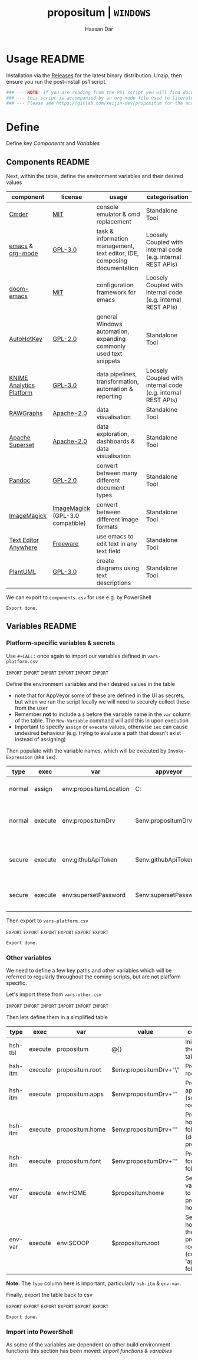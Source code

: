 # Created 2018-11-11 Sun 15:24
#+TITLE: propositum | =WINDOWS=
#+AUTHOR: Hassan Dar
* Usage :README:
:PROPERTIES:
:ID:       91341445-2039-42FC-9E73-9996D38AC962
:END:

Installation via the [[https://gitlab.com/xeijin/propositum/releases][Releases]] for the latest binary distribution. Unzip, then ensure you run
the post-install ps1 script.

#+BEGIN_SRC powershell
### --- NOTE: If you are reading from the PS1 script you will find documentation sparse, --- ###
### --- this script is accompanied by an org-mode file used to literately generate it.   --- ###
### --- Please see https://gitlab.com/xeijin-dev/propositum for the accompanying README.org  --- ###
#+END_SRC
* Define
Define key [[Components]] and [[Variables]]
** Components :README:
:PROPERTIES:
:ID:       741E70D9-49CC-4E90-89B0-8B30F110DB46
:END:

Next, within the table, define the environment variables and their desired values

#+NAME: components-tbl
#+RESULTS: components-import
| component                                                                           | license                                                                              | usage                                                                    | categorisation                                               |
|-------------------------------------------------------------------------------------+--------------------------------------------------------------------------------------+--------------------------------------------------------------------------+--------------------------------------------------------------|
| [[http://cmder.net/][Cmder]]                                                        | [[https://github.com/cmderdev/cmder#license][MIT]]                                   | console emulator & cmd replacement                                       | Standalone Tool                                              |
| [[https://www.gnu.org/software/emacs/][emacs]] & [[https://orgmode.org/][org-mode]] | [[https://github.com/zklhp/emacs-w64/blob/emacs-25/COPYING][GPL-3.0]]                | task & information management, text editor, IDE, composing documentation | Loosely Coupled with internal code (e.g. internal REST APIs) |
| [[https://github.com/hlissner/doom-emacs][doom-emacs]]                              | [[https://github.com/hlissner/doom-emacs/blob/master/LICENSE][MIT]]                  | configuration framework for emacs                                        | Loosely Coupled with internal code (e.g. internal REST APIs) |
| [[https://autohotkey.com/][AutoHotKey]]                                             | [[https://github.com/Lexikos/AutoHotkey_L/blob/master/license.txt][GPL-2.0]]         | general Windows automation, expanding commonly used text snippets        | Standalone Tool                                              |
| [[https://www.knime.com/knime-analytics-platform][KNIME Analytics Platform]]        | [[https://www.knime.com/downloads/full-license][GPL-3.0]]                            | data pipelines, transformation, automation & reporting                   | Loosely Coupled with internal code (e.g. internal REST APIs) |
| [[http://rawgraphs.io/][RAWGraphs]]                                                 | [[https://github.com/densitydesign/raw/blob/master/LICENSE][Apache-2.0]]             | data visualisation                                                       | Standalone Tool                                              |
| [[https://superset.incubator.apache.org/][Apache Superset]]                         | [[https://github.com/apache/incubator-superset/blob/master/LICENSE.txt][Apache-2.0]] | data exploration, dashboards & data visualisation                        | Standalone Tool                                              |
| [[https://pandoc.org/][Pandoc]]                                                     | [[https://github.com/jgm/pandoc/blob/master/COPYRIGHT][GPL-2.0]]                     | convert between many different document types                            | Standalone Tool                                              |
| [[https://www.imagemagick.org/][ImageMagick]]                                       | [[https://imagemagick.org/script/license.php][ImageMagick]] (GPL-3.0 compatible)     | convert between different image formats                                  | Standalone Tool                                              |
| [[https://www.listary.com/text-editor-anywhere][Text Editor Anywhere]]              | [[https://www.listary.com/text-editor-anywhere][Freeware]]                           | use emacs to edit text in any text field                                 | Standalone Tool                                              |
| [[http://plantuml.com/][PlantUML]]                                                  | [[https://github.com/plantuml/plantuml/blob/master/license.txt][GPL-3.0]]            | create diagrams using text descriptions                                  | Standalone Tool                                              |

We can export to ~components.csv~ for use e.g. by PowerShell

#+RESULTS: components-export
: Export done.
** Variables :README:
*** Platform-specific variables & secrets

Use =#+CALL:= once again to import our variables defined in ~vars-platform.csv~

=IMPORT= =IMPORT= =IMPORT=
=IMPORT= =IMPORT= =IMPORT=

Define the environment variables and their desired values in the table

- note that for AppVeyor some of these are defined in the UI as secrets, but when we run the script locally we will need to securely collect these from the user
- Remember *not* to include a ~$~ before the variable name in the =var= column of the table. The ~New-Variable~ command will add this in upon execution
- Important to specify =assign= or =execute= values, otherwise =iex= can cause undesired behaviour (e.g. trying to evaluate a path that doesn't exist instead of assigning)

Then populate with the variable names, which will be executed by
=Invoke-Expression= (aka =iex=).

#+NAME: vars-platform-tbl
#+RESULTS: vars-platform-import
| type   | exec    | var                    | appveyor              | local                                                                                                                                             | local-gs                                                                                                                                          | testing                                                                                                                                           | comment                                                                       |
|--------+---------+------------------------+-----------------------+---------------------------------------------------------------------------------------------------------------------------------------------------+---------------------------------------------------------------------------------------------------------------------------------------------------+---------------------------------------------------------------------------------------------------------------------------------------------------+-------------------------------------------------------------------------------|
| normal | assign  | env:propositumLocation | C:\propositum         | C:\propositum                                                                                                                                     | H:\propositum                                                                                                                                     | C:\propositum-test                                                                                                                                | The =git clone= location of the propositum repo                               |
| normal | execute | env:propositumDrv      | $env:propositumDrv    | (& {if(($result = Read-Host 'Please provide a letter for the Propositum root drive (default is ‘P').') -eq ‘’){‘P:’}else{$result.Trim(‘;’)+’:’}}) | (& {if(($result = Read-Host 'Please provide a letter for the Propositum root drive (default is ‘P').') -eq ‘’){‘P:’}else{$result.Trim(‘;’)+’:’}}) | (& {if(($result = Read-Host 'Please provide a letter for the Propositum root drive (default is ‘P').') -eq ‘’){‘P:’}else{$result.Trim(‘;’)+’:’}}) | The drive letter =$propositumLocation= will map to                            |
| secure | execute | env:githubApiToken     | $env:githubApiToken   | (& {Read-Host -AsSecureString ‘Please provide your GitHub token.’})                                                                               | (& {Read-Host -AsSecureString ‘Please provide your GitHub token.’})                                                                               | (& {Read-Host -AsSecureString ‘Please provide your GitHub token.’})                                                                               | API Token for interaction with GH (not currently used in non-AppVeyor builds) |
| secure | execute | env:supersetPassword   | $env:supersetPassword | (& {Read-Host -AsSecureString 'Please provide a password for the Superset user ‘Propositum’.’})                                                   | (& {Read-Host -AsSecureString 'Please provide a password for the Superset user ‘Propositum’.’})                                                   | (& {Read-Host -AsSecureString 'Please provide a password for the Superset user ‘Propositum’.’})                                                   | The password for the =propositum= user for the =superset= application         |

Then export to ~vars-platform.csv~

=EXPORT= =EXPORT= =EXPORT=
=EXPORT= =EXPORT= =EXPORT=

#+RESULTS: vars-platform-export
: Export done.
*** Other variables

We need to define a few key paths and other variables which will be referred to regularly throughout the coming scripts, but are not platform specific. 

Let's import these from =vars-other.csv=

=IMPORT= =IMPORT= =IMPORT=
=IMPORT= =IMPORT= =IMPORT=

Then lets define them in a simplified table

#+NAME: vars-other-tbl
#+RESULTS: vars-other-import
| type    | exec    | var             | value                      | comment                                                        |
|---------+---------+-----------------+----------------------------+----------------------------------------------------------------|
| hsh-tbl | execute | propositum      | @{}                        | Initialises the hash table                                     |
| hsh-itm | execute | propositum.root | $env:propositumDrv+"\"     | Propositum root folder                                         |
| hsh-itm | execute | propositum.apps | $env:propositumDrv+"\apps" | Propositum apps folder (scoop root)                            |
| hsh-itm | execute | propositum.home | $env:propositumDrv+"\home" | Propositum home folder (dotfiles & projects)                   |
| hsh-itm | execute | propositum.font | $env:propositumDrv+"\font" | Propositum fonts folder                                        |
| env-var | execute | env:HOME        | $propositum.home           | Sets env-var home to propositum home                           |
| env-var | execute | env:SCOOP       | $propositum.root           | Sets scoop home to the propositum root (creates 'apps' folder) |


*Note:* The ~type~ column here is important, particularly =hsh-itm= & =env-var=.

Finally, export the table back to csv

=EXPORT= =EXPORT= =EXPORT=
=EXPORT= =EXPORT= =EXPORT=

#+RESULTS: vars-other-export
: Export done.
*** Import into PowerShell
As some of the variables are dependent on other build environment functions this section has been moved: [[Import functions & variables]]
